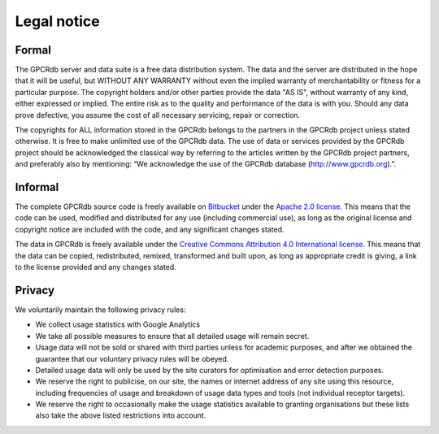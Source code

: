 Legal notice
============

Formal
------

The GPCRdb server and data suite is a free data distribution system. The data and the server are distributed in the
hope that it will be useful, but WITHOUT ANY WARRANTY without even the implied warranty of merchantability or fitness
for a particular purpose. The copyright holders and/or other parties provide the data "AS IS", without warranty of any
kind, either expressed or implied. The entire risk as to the quality and performance of the data is with you. Should
any data prove defective, you assume the cost of all necessary servicing, repair or correction.

The copyrights for ALL information stored in the GPCRdb belongs to the partners in the GPCRdb project unless stated
otherwise. It is free to make unlimited use of the GPCRdb data. The use of data or services provided by the GPCRdb
project should be acknowledged the classical way by referring to the articles written by the GPCRdb project partners,
and preferably also by mentioning: “We acknowledge the use of the GPCRdb database (http://www.gpcrdb.org).”.

Informal
--------

The complete GPCRdb source code is freely available on `Bitbucket`_ under the `Apache 2.0 license`_. This means that
the code can be used, modified and distributed for any use (including commercial use), as long as the original license
and copyright notice are included with the code, and any significant changes stated.

.. _Bitbucket: https://bitbucket.org/gpcr/protwis
.. _Apache 2.0 license: http://www.apache.org/licenses/LICENSE-2.0.html

The data in GPCRdb is freely available under the `Creative Commons Attribution 4.0 International license`_. This means
that the data can be copied, redistributed, remixed, transformed and built upon, as long as appropriate credit is
giving, a link to the license provided and any changes stated.

.. _Creative Commons Attribution 4.0 International license: http://creativecommons.org/licenses/by/4.0/

Privacy
-------

We voluntarily maintain the following privacy rules:

*   We collect usage statistics with Google Analytics
*   We take all possible measures to ensure that all detailed usage will remain secret.
*   Usage data will not be sold or shared with third parties unless for academic purposes, and after we obtained the
    guarantee that our voluntary privacy rules will be obeyed.
*   Detailed usage data will only be used by the site curators for optimisation and error detection purposes.
*   We reserve the right to publicise, on our site, the names or internet address of any site using this resource,
    including frequencies of usage and breakdown of usage data types and tools (not individual receptor targets).
*   We reserve the right to occasionally make the usage statistics available to granting organisations but these lists
    also take the above listed restrictions into account.